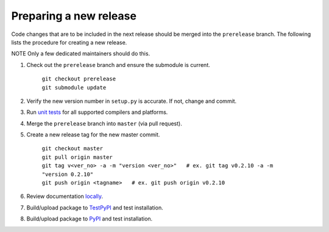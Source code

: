 =======================
Preparing a new release
=======================

Code changes that are to be included in the next release should be merged into
the ``prerelease`` branch.
The following lists the procedure for creating a new release.

NOTE Only a few dedicated maintainers should do this.

1. Check out the ``prerelease`` branch and ensure the submodule is current.

	| ``git checkout prerelease``
	| ``git submodule update``

2. Verify the new version number in ``setup.py`` is accurate. If not, change and commit.

3. Run `unit tests <pytest.html>`_ for all supported compilers and platforms.

4. Merge the ``prerelease`` branch into ``master`` (via pull request).

5. Create a new release tag for the new master commit.

	| ``git checkout master``
	| ``git pull origin master``
	| ``git tag v<ver_no> -a -m "version <ver_no>"   # ex. git tag v0.2.10 -a -m "version 0.2.10"``
	| ``git push origin <tagname>   # ex. git push origin v0.2.10``

6. Review documentation `locally <docs.html>`_.

7. Build/upload package to `TestPyPI <pypi.html>`_ and test installation.

8. Build/upload package to `PyPI <pypi.html>`_ and test installation.

